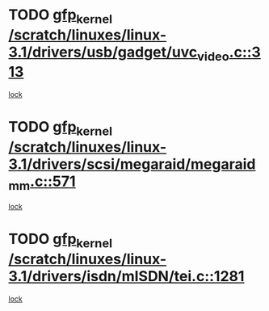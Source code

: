 * TODO [[view:/scratch/linuxes/linux-3.1/drivers/usb/gadget/uvc_video.c::face=ovl-face1::linb=313::colb=42::cole=52][gfp_kernel /scratch/linuxes/linux-3.1/drivers/usb/gadget/uvc_video.c::313]]
[[view:/scratch/linuxes/linux-3.1/drivers/usb/gadget/uvc_video.c::face=ovl-face2::linb=303::colb=2::cole=19][lock]]
* TODO [[view:/scratch/linuxes/linux-3.1/drivers/scsi/megaraid/megaraid_mm.c::face=ovl-face1::linb=571::colb=49::cole=59][gfp_kernel /scratch/linuxes/linux-3.1/drivers/scsi/megaraid/megaraid_mm.c::571]]
[[view:/scratch/linuxes/linux-3.1/drivers/scsi/megaraid/megaraid_mm.c::face=ovl-face2::linb=567::colb=1::cole=18][lock]]
* TODO [[view:/scratch/linuxes/linux-3.1/drivers/isdn/mISDN/tei.c::face=ovl-face1::linb=1281::colb=26::cole=36][gfp_kernel /scratch/linuxes/linux-3.1/drivers/isdn/mISDN/tei.c::1281]]
[[view:/scratch/linuxes/linux-3.1/drivers/isdn/mISDN/tei.c::face=ovl-face2::linb=1272::colb=1::cole=18][lock]]

